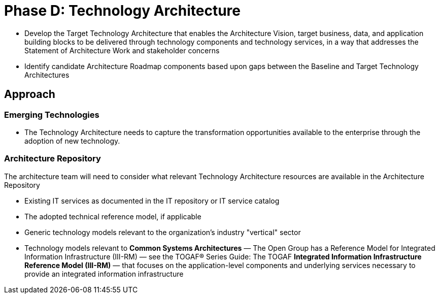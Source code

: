 = Phase D: Technology Architecture

* Develop the Target Technology Architecture that enables the Architecture Vision, target business, data, and application building blocks to be delivered through technology components and technology services, in a way that addresses the Statement of Architecture Work and stakeholder concerns

* Identify candidate Architecture Roadmap components based upon gaps between the Baseline and Target Technology Architectures

== Approach

=== Emerging Technologies

* The Technology Architecture needs to capture the transformation opportunities available to the enterprise through the adoption of new technology.

=== Architecture Repository

The architecture team will need to consider what relevant Technology Architecture resources are available in the Architecture Repository

* Existing IT services as documented in the IT repository or IT service catalog
* The adopted technical reference model, if applicable

* Generic technology models relevant to the organization’s industry "vertical" sector

* Technology models relevant to *Common Systems Architectures*
— The Open Group has a Reference Model for Integrated Information Infrastructure (III-RM) — see the TOGAF® Series Guide: The TOGAF *Integrated Information Infrastructure Reference Model (III-RM)* — that focuses on the application-level components and underlying services necessary to provide an integrated information infrastructure

